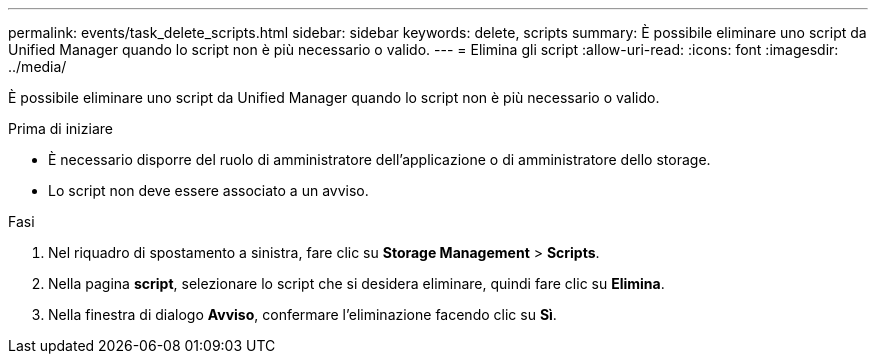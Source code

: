 ---
permalink: events/task_delete_scripts.html 
sidebar: sidebar 
keywords: delete, scripts 
summary: È possibile eliminare uno script da Unified Manager quando lo script non è più necessario o valido. 
---
= Elimina gli script
:allow-uri-read: 
:icons: font
:imagesdir: ../media/


[role="lead"]
È possibile eliminare uno script da Unified Manager quando lo script non è più necessario o valido.

.Prima di iniziare
* È necessario disporre del ruolo di amministratore dell'applicazione o di amministratore dello storage.
* Lo script non deve essere associato a un avviso.


.Fasi
. Nel riquadro di spostamento a sinistra, fare clic su *Storage Management* > *Scripts*.
. Nella pagina *script*, selezionare lo script che si desidera eliminare, quindi fare clic su *Elimina*.
. Nella finestra di dialogo *Avviso*, confermare l'eliminazione facendo clic su *Sì*.

